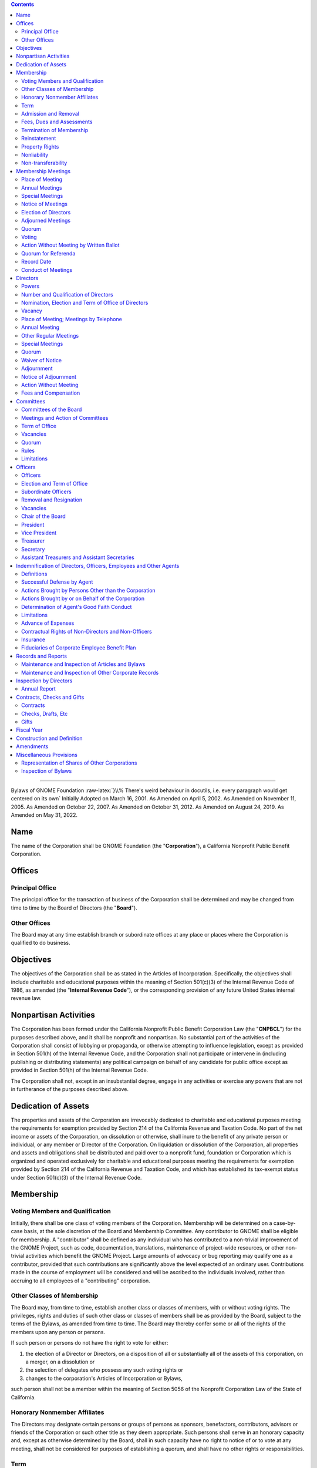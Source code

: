 .. comment:

        You can compile this document using Python's docutils like this:
        
                rst2latex --documentclass=scrartcl --documentoptions=a4paper,10pt,bigheading --no-section-numbering bylaws.rst > bylaws.tex
          
        Then you'll get a .tex file which you can compile using pdflatex. You need to have a bunch of packages installed.
        Remember that you have to run it twice in order to get a non-empty Contents section.

        On Fedora 36, these packages were necessary:
                python3-docutils texlive-latex texlive-metafont texlive-ec texlive-datetime2 texlive-lastpage texlive-soulutf8

        If it complains about a missing .sty file, you can install it using dnf:

                dnf install -y 'tex(pdfcomment.sty)'

        The HTML version compiles similarly:

                rst2html --no-section-numbering --stylesheet=bylaws.css bylaws.rst > bylaws.html

.. role:: raw-html(raw)
        :format: html

.. role:: raw-latex(raw)
        :format: latex

.. role:: comment
.. role:: huge
.. role:: uppercase
.. role:: hugeuppercase (huge)


.. To turn off the comment function, uncomment (remove the first two leading dots and the white space) the following

.. :raw-latex:`\renewcommand{\DUrolecomment}[1]{}`

.. this sets the title

        =============================
        Bylaws of GNOME Foundation
        =============================

.. contents::


-----------------------

.. for some weird reason, the order of the classes is important. Maybe fix it anyway, by patching \maketitle
.. class:: centered
        
        :hugeuppercase:`Bylaws of GNOME Foundation`
        :raw-latex:`}\\% There's weird behaviour in docutils, i.e. every paragraph would get centered on its own`
        Initially Adopted on March 16, 2001.
	As Amended on April 5, 2002.        
        As Amended on November 11, 2005.
        As Amended on October 22, 2007.
        As Amended on October 31, 2012.
        As Amended on August 24, 2019.
        As Amended on May 31, 2022.




Name 
==================================================================

 
The name of the Corporation shall be GNOME Foundation (the "**Corporation**"), a California
Nonprofit Public Benefit Corporation.




Offices 
==================================================================

 

Principal Office 
-----------------------------------------




The principal office for the transaction of business of the Corporation shall be determined
and may be changed from time to time by the Board of Directors (the "**Board**").


Other Offices 
-----------------------------------------

The Board may at any time establish branch or subordinate offices at any place or places
where the Corporation is qualified to do business.



Objectives 
==================================================================

 

The objectives of the Corporation shall be as stated in the Articles of Incorporation.
Specifically, the objectives shall include charitable and educational purposes within the meaning of
Section 501(c)(3) of the Internal Revenue Code of 1986, as amended (the "**Internal Revenue
Code**"), or the corresponding provision of any future United States internal revenue law.



Nonpartisan Activities 
==================================================================

 

The Corporation has been formed under the California Nonprofit Public Benefit Corporation
Law (the "**CNPBCL**") for the purposes described above, and it shall be nonprofit and nonpartisan.
No substantial part of the activities of the Corporation shall consist of lobbying or propaganda, or
otherwise attempting to influence legislation, except as provided in Section 501(h) of the Internal
Revenue Code, and the Corporation shall not participate or intervene in (including publishing or
distributing statements) any political campaign on behalf of any candidate for public office except as
provided in Section 501(h) of the Internal Revenue Code.

The Corporation shall not, except in an insubstantial degree, engage in any activities or
exercise any powers that are not in furtherance of the purposes described above.



Dedication of Assets 
==================================================================

 

The properties and assets of the Corporation are irrevocably dedicated to charitable and
educational purposes meeting the requirements for exemption provided by Section 214 of the
California Revenue and Taxation Code. No part of the net income or assets of the Corporation, on
dissolution or otherwise, shall inure to the benefit of any private person or individual, or any member
or Director of the Corporation. On liquidation or dissolution of the Corporation, all properties and
assets and obligations shall be distributed and paid over to a nonprofit fund, foundation or
Corporation which is organized and operated exclusively for charitable and educational purposes
meeting the requirements for exemption provided by Section 214 of the California Revenue and
Taxation Code, and which has established its tax-exempt status under Section 501(c)(3) of the
Internal Revenue Code.




Membership 
==================================================================

 


Voting Members and Qualification 
-----------------------------------------

Initially, there shall be one class of voting members of the Corporation. Membership will
be determined on a case-by-case basis, at the sole discretion of the Board and Membership
Committee. Any contributor to GNOME shall be eligible for membership. A "contributor" shall be
defined as any individual who has contributed to a non-trivial improvement of the GNOME Project,
such as code, documentation, translations, maintenance of project-wide resources, or other
non-trivial activities which benefit the GNOME Project. Large amounts of advocacy or bug
reporting may qualify one as a contributor, provided that such contributions are significantly above
the level expected of an ordinary user. Contributions made in the course of employment will be
considered and will be ascribed to the individuals involved, rather than accruing to all employees of
a "contributing" corporation.


Other Classes of Membership 
-----------------------------------------

The Board may, from time to time, establish another class or classes of members, with or
without voting rights. The privileges, rights and duties of such other class or classes of members
shall be as provided by the Board, subject to the terms of the Bylaws, as amended from time to time.
The Board may thereby confer some or all of the rights of the members upon any person or persons.

If such person or persons do not have the right to vote for either:

1. the election of a Director or Directors, on a disposition of all or substantially all of the assets of this corporation, on a merger, on a dissolution or

2. the selection of delegates who possess any such voting rights or

3. changes to the corporation's Articles of Incorporation or Bylaws,

such person shall not be a member within the meaning of Section 5056 of the Nonprofit Corporation Law of the State of California.




Honorary Nonmember Affiliates 
-----------------------------------------

The Directors may designate certain persons or groups of persons as sponsors, benefactors,
contributors, advisors or friends of the Corporation or such other title as they deem appropriate. Such
persons shall serve in an honorary capacity and, except as otherwise determined by the Board, shall
in such capacity have no right to notice of or to vote at any meeting, shall not be considered for
purposes of establishing a quorum, and shall have no other rights or responsibilities.

Term 
-----------------------------------------


The term of membership shall be two (2) years.


Admission and Removal 
-----------------------------------------

Admission or removal from membership shall be by the vote of a majority of the 
Directors then in office.


Fees, Dues and Assessments 
-----------------------------------------

The Board may determine from time to time an initial membership fee, and set such other
fees, dues and assessments for membership in the corporation as the Board, in its discretion, from
time to time determines.


Termination of Membership 
-----------------------------------------
 
The membership of any member shall terminate upon the occurrence of any one or more of
the following:

1.      **Resignation**. Any member may resign from the Corporation in writing filed with the
        Secretary of the Corporation. Such resignation shall become effective upon receipt thereof.

#.      **Expiration and Disqualification**. A membership issued for a period of time shall expire
        when such period of time has elapsed unless the membership is renewed. In the case of
        membership classifications for which qualification requirements are established, membership
        of a member shall terminate upon the determination of the Board or Membership Committee
        that the member no longer meets the qualification requirements for membership in the
        Corporation.

#.      **Removal or Suspension**. Membership shall terminate upon the determination of the Board
        or Membership Committee after a hearing duly held in accordance with this Section 6.7.3, that
        the member has failed in a material respect to observe the rules of conduct promulgated from
        time to time by the Board and applicable to members, or otherwise has failed in some
        material respect to merit continued membership privileges in the Corporation. In the event of
        a removal or suspension of a member, the following procedures shall be implemented:
        
        a)      A notice shall be sent by electronic mail and prepaid, first-class, certified or registered mail to the most recent
                address of the member, if known to the Corporation, setting forth the removal or
                suspension and the reason for that removal or suspension. Such notice shall be sent at least fifteen (15) days
                before the proposed effective date of the removal or suspension.
    
        #)      The member being expelled or suspended shall be given an opportunity to be heard, either
                orally or in writing, at a hearing to be held no fewer than five (5) days before the removal.
                The hearing shall be held by the Board or Membership Committee. Any such hearing may
                be held by conference telephone or similar communications equipment, so long as all
                participants in the hearing can hear one another. The notice to the member of their
                proposed removal or suspension shall state that such member is entitled, upon request, to
                such hearing, shall state that a date, time and place of hearing will be established upon receipt
                of such a request, and shall state, that in the absence of such request, the effective date of
                the proposed suspension or removal.
            
        #)      Following the hearing, the Board, or Membership committee, as the case may be, shall
                decide whether the member should in fact be expelled, suspended, or sanctioned in some
                other way. The decision of the Board or Membership Committee, as the case may be, shall
                be final, subject to any challenge brought pursuant to this section.
            
        #)      A member may bring an action challenging a removal or suspension of membership, including any claim
                alleging defective notice, within one year after the date of the removal
                or suspension.




Reinstatement 
-----------------------------------------

Suspended or expelled members may be reinstated at the discretion of the Board.

Property Rights 
-----------------------------------------

No member shall have any right or interest in any of the property or assets of this
Corporation.

Nonliability 
-----------------------------------------

No member shall be personally liable for the debts, liabilities, or obligations of this
Corporation.

Non-transferability 
-----------------------------------------

No member may transfer for value or otherwise a membership or any right arising
therefrom, and all rights of membership shall cease upon the member's death or dissolution of this
Corporation.



Membership Meetings 
==================================================================

 

Place of Meeting 
-----------------------------------------

All meetings of members shall be held either at the principal office of the Corporation or at
any other place within or without the State of California, which may be designated by the Board
pursuant to the authority hereinafter granted to the said Board, or by the written consent of all
members entitled to vote thereat, given either before or after the meeting and filed with the Secretary
of the Corporation.


Annual Meetings
-----------------------------------------

The annual meetings of members of the Corporation shall be held at any time and place determined by the resolution
of the Board. Directors may be elected and other proper business may be transacted at the annual
meeting of members.


Special Meetings 
-----------------------------------------

Special meetings of members, for any lawful purpose, may be called at any time by the
President or by the Board. Furthermore, special meetings of the members for any lawful purpose
may be called by, upon request in writing by at least ten percent of the membership, or at least five
percent of the membership in accordance with
Article XVI,
stating the business to be transacted at
the special meeting, mailed to the principal office of the Corporation, or delivered to the Chair of
the Board, the President, the Vice President or Secretary. It shall be the duty of the President to
cause notice to be given, within seven (7) days from receipt of such a request, to be held no more
than twenty (20) days after the receipt of such a request.



Notice of Meetings 
-----------------------------------------

A notice of each annual meeting, and special meeting shall be given by the President or, in case of their failure or refusal, by
any other officer or any Director; shall specify the place, time, day and hour of the meeting or the
date on which the ballot shall be returned, if applicable; and in the case of special meetings, the nature of the
business to be transacted thereat. Such notice shall be given in writing to every member of the
Corporation who, on the record date for notice of the meeting, is entitled to vote thereat. Such notice
shall be given either personally or by sending a copy thereof by first-class mail or by telephone
communication, including a voice messaging system or other system or technology designed to
record and communicate messages, telegraph, facsimile, electronic mail, or other electronic means,
either directly to the member or to a person at the member's office who would reasonably be
expected to communicate such notice promptly to the member at least thirty (30) days prior to the
date fixed for such meeting in the case of an annual meeting and at least ten (10) days in the case of
all other meetings.


Election of Directors
-----------------------------------------

Directors may be elected at the annual meeting as described herein or otherwise by eletronic mail and electronic voting. Notice of such electronic mail or electronic voting shall be given by the President or
by anyone duly appointed with the authority to do so by the Directors in accordance with Section 8.3.
Such notice shall be sent promptly to the membership at least thirty (30) days prior to the last day on which votes may be submitted.


Adjourned Meetings 
-----------------------------------------

Any members' meeting, annual or special, whether or not a quorum is present, may be
adjourned from time to time by the vote of a majority of the members, but in the absence of a
quorum no other business may be transacted at any such meeting. No meeting may be adjourned for
more than forty-five (45) days. It shall not be necessary to give any such notice of the time and
place of the adjourned meeting or of the business to be transacted thereat, other than by an
announcement at the meeting at which such adjournment is taken. If after the adjournment a new
record date is fixed for notice or voting, a notice of the adjourned meeting shall be given to each
member who, on the record date for notice of the meeting, is entitled to vote at the meeting.


Quorum 
-----------------------------------------

At any meeting of the members, those attending in person shall constitute a quorum, except
when a larger quorum is required by law, by the Articles of Organization or by these Bylaws.


Voting 
-----------------------------------------

Each voting member in good standing is entitled to one vote on each matter submitted to a
vote of the members. Voting shall be by voice vote, unless the Chair of the meeting at which
such vote takes place directs such voting to be by ballot. No single vote shall be split into fractional
votes.


Action Without Meeting by Written Ballot 
-----------------------------------------

Any action which may be taken at any regular or special meeting of members may be taken
without a meeting if the Corporation distributes a written ballot to every member entitled to vote on
the matter. Such ballot shall set forth the proposed action, provide an opportunity to specify
approval or disapproval of any proposal, and provide a reasonable time within which to return the
ballot to the corporation. Approval by written ballot shall be valid only when the number of votes
cast by ballot within the time period specified equals or exceeds a quorum of the members, and the
number of approvals equals or exceeds the number of votes that would be required to approve at a
meeting at which the total number of votes cast was the same as the number of votes cast by ballot.





Quorum for Referenda  
-----------------------------------------

Any member of the Corporation may propose a referendum. Such request for a referendum must be endorsed by 10\% of the Membership. The overall referendum process shall be conducted by the Membership and Elections Committee, as authorized by the Directors pursuant to Article IX.


Record Date 
-----------------------------------------

The Board may fix, in advance, a record date for the purpose of determining the members
entitled to notice of and to vote at any meeting of members, give consent to corporate action in
writing without a meeting, receive any report, receive any allotment of rights, or exercise rights in
respect to any change in membership rights or liabilities. Only members of record on the record date
are entitled to notice of and to vote at any such meeting, give consent without a meeting, receive any
reports, receive allotment of rights, or exercise the rights, as the case may be, notwithstanding any
transfer of memberships on the books of the corporation after the record date, except as otherwise
provided in the Articles of Incorporation or these Bylaws. The Board shall fix, in advance, record
dates as follows:

1.      **Notice**. The record date for determination of the members entitled to notice of any meeting
        of members shall not be more than ninety (90) nor less than ten (10) days before the date of
        the meeting. If no record date is fixed, members at the close of business on the business day
        preceding the day on which notice is given or, if notice is waived, at the close of business on
        the business day preceding the day on which the meeting is held are entitled to notice of a
        meeting of members shall apply to any adjournment of the meeting unless the Board fixes a
        new record date for the adjourned meeting.

2.      **Vote**. The record date for the purpose of determining the members entitled to vote at a
        meeting of members shall not be more than sixty (60) days before the date of the meeting.
        Such record date shall also apply in the case of an adjournment of the meeting unless the
        Board fixes a new record date for the adjourned meeting. If no record date is fixed, members
        on the day of the meeting who are otherwise eligible to vote are entitled to vote at the
        meeting of members or, in the case of an adjourned meeting, members on the day of the
        adjourned meeting who are otherwise eligible to vote are entitled to vote at the adjourned
        meeting of members.

3.      **Written Ballots**. The record date for the purpose of determining members entitled to cast
        written ballots shall not be more than sixty (60) days before the day on which the first written
        ballot is mailed or solicited. If no record date is fixed, members on the day of the first
        written ballot is mailed or solicited who are otherwise eligible to vote are entitled to cast
        written ballots.




Conduct of Meetings 
-----------------------------------------

Meetings of members shall be presided over by the President of the Corporation, or in their 
absence, by the Chair of the Corporation, or in their absence, by a Chair chosen
by a majority of the members present. The Secretary of the Corporation shall act as the secretary of
all meetings of members, provided that in their absence the presiding officer shall appoint
another member to act as Acting Secretary of the meeting.








Directors 
==================================================================

 

Powers 
-----------------------------------------

1.      **General corporate powers**. Subject to the provisions of the CNPBCL and any other
        applicable laws, the business and affairs of the Corporation shall be managed, and all
        corporate powers shall be exercised, by or under the direction of the Board.

2.      **Specific powers**. Without prejudice to these general powers, and subject to the same
        limitations, the Board shall have power to:
        
        a)      Select and remove all officers, agents and employees of the Corporation; prescribe any powers and duties for them that are consistent with law, with the Articles of Incorporation and with these bylaws; and fix their compensation.

        #)      Change the principal executive office or the principal business office from one location to
                another; cause the Corporation to be qualified to do business in any other state, territory,
                dependency or country and conduct business within or outside the State of California; and
                designate any place within or outside the State of California for the holding of any members'
                meeting or meetings, including annual meetings.

        #)      Adopt, make and use a corporate seal and alter the form of the seal.

        #)      Borrow money and incur indebtedness on behalf of the Corporation and cause to be
                executed and delivered for the Corporation's purposes, in the corporate name, promissory
                notes, bonds, debentures, deeds of trust, mortgages, pledges, hypothecations and other
                evidences of debt and securities.



Number and Qualification of Directors 
-----------------------------------------

1.      The Directors shall fix their number at an annual meeting. At any special or regular
        meeting, the Directors then in office may increase the number of Directors and elect new
        Directors to complete the number so fixed; or they may decrease the number of Directors, but
        only to eliminate vacancies existing by reason of the death, resignation, removal or
        disqualification of one or more Directors.

2.      The number of Directors on October 31, 2012 is seven (7).

3.      No organization, corporation or similar entity, or any affiliate thereof, shall hold, directly or
        indirectly, more than 40\% of the Board seats, regardless of election results. In the event that
        any election of directors results in a single entity representing greater than 40\% of the Board,
        than the nominee representing that entity receiving the least number of votes, shall be
        replaced by the nominee receiving the greatest number of votes who was not elected to the
        Board. In the event that the resignation or removal of a director results in a single entity
        representing greater than 40\% of the Board, the Board shall as soon as practicable, appoint a
        new director not representing that entity to serve until the next election of directors. For the
        purposes of this section, "affiliate" shall mean representatives who are employees, officers,
        or members of the Board of Directors of an entity; who have a significant consulting
        relationship with an entity; or who own at least 1\% of the equity or debt, or derivatives
        thereof, of an entity.

4.      Directors who are not Members at the time of their election or appointment may not hold more
        than 30\% of the Board seats, regardless of election results. In the event that any election
        of directors results in greater than 30\% of the Board being such non-Member directors, the
        non-Member director receiving the least number of votes shall be replaced by the Member
        nominee receiving the greatest number of votes who was not elected to the Board.


Nomination, Election and Term of Office of Directors
----------------------------------------------------

1.      For the purpose of staggering the Directors’ terms of office with one-half (1/2) of
        the Board of Directors eligible for election or replacement every two (2) years,
        the Board of Directors shall divide the Directors serving at the time of the
        adoption of these bylaws, and any additional Directors appointed at such time,
        into two (2) classes as nearly equal in number as possible, as follows:

        a)     For the initial terms after the adoption of these Amended and Restated
               Bylaws, each such class shall be appointed to a term of one (1) or two (2) years
        #)     At the conclusion of such initial terms set forth in Section
               8.3.1(a) of these bylaws, each Director’s subsequent term (and for each
               subsequent term thereafter) shall be for a period of two (2) years and
               until the election and qualification of a successor, or until such
               Director’s death, resignation, or removal.
        #)     In the event of an increase or decrease in the number of
               Directors, additional Directors may be elected to terms of one (1) or
               two (2) years as may be necessary to maintain equality in numbers among
               classes of Directors.

2.      A person intending to stand for election as a Director must nominate themselves in writing,
        and their nomination must be seconded in writing by at least one voting Member in good
        standing in order for their candidacy to be valid. Candidates who are not Members at the
        time of nomination must be seconded by 5\% of, up to a maximum of five (5), voting Members
        in good standing. Candidates for election may not second anyone else's nomination to
        stand in the same election.

3.      Directors shall be elected by the membership in accordance with the rules set forth by the
        Membership and Elections Committee.

4.      Each Director shall serve until their successor is duly elected and qualified or until their earlier
        death, resignation or removal. No reduction of the authorized number of Directors shall have
        the effect of removing any Director before that Director's term of office expires.



Vacancy 
-----------------------------------------

1.      **Events causing vacancy**. A vacancy or vacancies in the Board shall be deemed to exist on
        the occurrence of the following:
        
        a)      The death, resignation or removal of any Director.
        #)      The declaration by resolution of the Board of a vacancy of the office of a Director who
                has been declared of unsound mind by an order of court or convicted of a felony or has been
                found by final order or judgment of any court to have breached a duty under Article 3 of
                Chapter 2 of the CNPBCL.
        #)      The increase of the authorized number of Directors.


2.      **Resignations**. Except as provided in this paragraph, any Director may resign, which
        resignation shall be effective on giving written notice to the Chair of the Board, the
        president, the secretary or the Board of Directors, unless the notice specifies a later time for
        the resignation to become effective. If the resignation of a Director is effective at a future
        time, the Board of Directors may elect a successor to take office when the resignation
        becomes effective. No Director may resign when the Corporation would then be left without
        a duly elected Director or Directors in charge of its affairs.


3.      **Removals**. A Director may be removed for cause. In the event such removal, the following
        procedures shall be implemented:

        a)      A notice shall be sent by electronic mail and by prepaid, first-class, certified or registered mail to the
                most recent address of the member, if known by the Corporation, setting forth the
                removal and the reason for that removal. Such notice shall be sent at least seven (7) days before the
                proposed effective date of the removal.

        #)      The Director being removed shall be given an opportunity to be heard, either orally or in
                writing, at a hearing to be held no fewer than five (5) days before the removal. The hearing
                shall be held by the Board. The notice to the Director of their proposed removal shall
                state that such member is entitled, upon request, to such hearing, shall state that a date, time
                and place of hearing will be established upon receipt of such a request, and shall state, that
                in the absence of such request, the effective date of the proposed removal.

        #)      Following the hearing, the Board shall decide whether the Director should in fact be
                expelled, suspended, or sanctioned in some other way. The decision of the Board shall be
                final.


4.      **Filling vacancies**. Vacancies on the Board may be filled by a majority of the Directors then
        in office, whether or not less than a quorum, or by a sole remaining Director.
        Each director so elected shall serve until end of the term of the class
        of Directors to which the Director has been so elected and until such
        Director’s successor is elected and qualified.

5.      **No vacancy on reduction of number of Directors**. No reduction of the authorized number
        of Directors shall have the effect of removing any Director before that Director's term of
        office expires.

6.      **Restriction on interested Directors**. Not more than forty-nine percent (49\%) of the persons
        serving on the Board at any time may be interested persons.
        An interested person is
        
        a)      any person being compensated by the Corporation for services rendered to it in the previous twelve (12) months, whether as a full-time or part-time employee, independent contractor or otherwise, excluding any reasonable compensation paid to a Director as Director; and

        #)      any brother, sister, ancestor, descendant, spouse, brother-in-law, sister-in-law, son-in-law,
                daughter-in-law, mother-in-law or father-in-law of any such person. However, any violation
                of the provisions of this paragraph shall not affect the validity or enforceability of any
                transaction entered into by the Corporation.


7.      The Board shall have and may exercise all its powers notwithstanding the instance of one
        or more vacancies.



Place of Meeting; Meetings by Telephone 
-----------------------------------------
 
Regular meetings of the Board may be held at any place within or outside the State of
California that has been designated from time to time by resolution of the Board or in the notice of
the meeting. In the absence of such designation, regular meetings shall be held at the principal
executive office of the Corporation. Special meetings of the Board shall be held at any place within
or outside the State of California that has been designated in the notice of the meeting or, if not
stated in the notice, or if there is no notice, at the principal executive office of the Corporation.
Notwithstanding the above provisions of this Section  8.5, a regular or special meeting of the Board
may be held at any place consented to in writing by all the Board members, either before or after the
meeting. If consents are given, they shall be filed with the minutes of the meeting. Any meeting,
regular or special, may be held by conference telephone or similar communication equipment, so
long as all Directors participating in the meeting can communicate with one another, and all such Directors shall be
deemed to be present in person at such meeting.



Annual Meeting 
-----------------------------------------

At such time and place fixed by the Board, the Board shall hold a regular annual meeting for
the purpose of organization, election of officers and the transaction of other business.

Other Regular Meetings 
-----------------------------------------

Regular meetings of the Board shall be held on a quarterly basis following the annual
meeting of the Corporation. Such regular meetings may be held without notice.

Special Meetings 
-----------------------------------------

1.      **Authority to call**. Special meetings of the Board for any purpose may be called at any time
        by the Chair of the Board or any two (2) Directors.

2.      **Notice**.

        a)      **Manner of giving**. Notice of the time and place of special meetings shall be given to each
                Director by one of the following methods:
                
                i. by personal delivery;
                #. by first-class mail, postage prepaid;
                #. by telephone communication, including a voice
                   messaging system or other system or technology designed to record and communicate
                   messages, telegraph, facsimile, electronic mail, or other electronic means,
                   either directly to
                   the Director or to a person at the Director's office who would reasonably be expected to
                   communicate such notice promptly to the Director. All such notices shall be given or sent to
                   the Director's address or telephone number as shown on the records of the Corporation.

        #)      **Time requirements**. Notices sent by first-class mail shall be deposited into a United States
                mailbox at least four (4) days before the time set for the meeting. Notices given by personal
                delivery or by telephone shall be delivered at least forty-eight (48) hours before the time set
                for the meeting.


        #)      **Notice contents**. The notice shall state the time and place for the meeting. However, it
                need not specify the purpose of the meeting, or the place of the meeting if it is to be held at
                the principal executive office of the Corporation.



Quorum 
-----------------------------------------


A majority of the authorized number of Directors shall constitute a quorum for the
transaction of business, except to adjourn as provided in Section 8.11 of this Article VIII.
Every action taken or decision made by a majority of the Directors present at a meeting duly held at which
a quorum is present shall be regarded as the act of the Board, subject to the provisions of the
CNPBCL, especially those provisions relating to:

1.      approval of contracts or transactions in which a
        Director has a direct or indirect material financial interest,

2.      creation of and appointment to
        committees of the Board and

3.      indemnification of Directors.

A meeting at which a quorum is
initially present may continue to transact business, notwithstanding the withdrawal of Directors, if
any action taken is approved by at least a majority of the required quorum for that meeting.


.. _Section Adjournment: `Adjournment`_
.. _Article Directors: `Directors`_


Waiver of Notice 
-----------------------------------------

The transactions of any meeting of the Board of Directors, however called and noticed or
wherever held, shall be as valid as though taken at a meeting duly held after regular call and notice if

1.      a quorum is present and

2.      either before or after the meeting, each of the Directors not present
        signs a written waiver of notice, a consent to holding the meeting or an approval of the minutes.


The
waiver of notice or consent need not specify the purpose of the meeting. All waivers, consents and
approvals shall be filed with the corporate records or made a part of the minutes of the meeting.
Notice of a meeting shall also be deemed given to any Director who attends the meeting
without protesting before or at its commencement about the lack of adequate notice.



Adjournment 
-----------------------------------------
 
A majority of the Directors present, whether or not constituting a quorum, may adjourn any
meeting to another time and place.



Notice of Adjournment 
-----------------------------------------

Notice of the time and place of holding an adjourned meeting need not be given, unless the
meeting is adjourned for more than twenty-four (24) hours, in which case personal notice of the time
and place shall be given before the time of the adjourned meeting to the Directors who were not
present at the time of adjournment.



Action Without Meeting 
-----------------------------------------

Any action required or permitted to be taken by the Board may be taken without a meeting if
**all** members of the Board, individually or collectively, consent in writing to the action; provided,
however, that the consent of any Director who has a material financial interest in a transaction to
which the Corporation is a party and who is an "interested Director" as defined in Section 5233 of
the California Corporations Code shall not be required for approval of that transaction. Such action
by written consent shall have the same force and effect as a unanimous vote of the Board. Such
written consent or consents shall be filed with the minutes of the proceedings of the Board.



Fees and Compensation 
-----------------------------------------

Directors as such shall not receive any compensation for their services, but by resolution of
the Board, expenses of attendance, if any, may be allowed for attendance at regular or special
meetings of the Board; but nothing herein contained shall be construed to preclude any Director
from serving the Corporation in any other capacity and receiving compensation for this.





Committees 
==================================================================

 

Committees of the Board 
-----------------------------------------

The Board, by resolution adopted by a majority of the Directors then in office, provided a
quorum is present, may create or remove one or more committees, to serve at the pleasure of the Board.
Appointments to committees of the Board shall be by majority vote of the Directors then in office.
The Board may appoint one or more alternate members of any such committee, who may replace
any absent member at any meeting of the committee.


Meetings and Action of Committees 
-----------------------------------------

Meetings and actions of committees of the Board shall be governed by, held and taken in
accordance with the provisions of these bylaws concerning meetings and other Board actions, except
that the time for regular meetings of such committees and the calling of special meetings of such
committees may be determined either by Board resolution or, if there is none, by resolution of the
committee of the Board. Minutes of each meeting of any committee of the Board shall be kept and
shall be filed with the corporate records. The Board may adopt rules for the government of any
committee, provided they are consistent with these bylaws, or in the absence of rules adopted by the
Board, the committee may adopt such rules.


Term of Office 
-----------------------------------------

Each member of a committee shall continue as such until the next annual meeting of the
Board of the Corporation and until their successor is appointed, unless the committee shall be sooner
terminated, or unless such member be removed from such committee, or unless such member shall
cease to qualify as a member thereof.


Vacancies 
-----------------------------------------

Vacancies in the membership of any committee may be filled by appointments made in the
manner as provided in the case of the original appointments.


Quorum 
-----------------------------------------

Unless otherwise provided in the resolution of the Board designating a committee, a majority
of the whole committee shall constitute a quorum and the act of a majority of the members present at
a meeting at which a quorum is present shall be the act of the committee.


Rules 
-----------------------------------------

Each committee may adopt rules for its own government not inconsistent with these bylaws
or with rules adopted by the Board.


Limitations 
-----------------------------------------

No committee may:

1.      fill any vacancies on the Board or on any committee;

2.      fix compensation of the Directors for serving on the Board or on any committee;

3.      amend or repeal bylaws or adopt new bylaws;

4.      amend or repeal any resolution of the Board which by its express terms is not so amendable
        or repealable;

5.      appoint any committees of the Board or the members thereof;

6.      expend corporate funds to support a nominee for Director after there are more people
        nominated for Director than can be elected;

7.      approve any transaction:

        a)      to which the Corporation is a party and one or more Directors
                have a material financial interest; or
        #)      between the Corporation and one or more of its
                Directors or between the Corporation or any person in which one or more of its Directors
                have a material financial interest.




.. The following incoming anchor needs to be defined because reST doesn't like the section and the subsection being named Officers

.. _sec\:officers:

Officers 
==================================================================

 

Officers 
-----------------------------------------

The officers of the Corporation shall be a Chair of the Board (if appointed by the Board),
a President, one or more Vice Presidents (the number thereof to be determined by the Board), a
Secretary, a Treasurer and such other officers as may be elected in accordance with the provisions of
this Article X. Except insofar as their duties may conflict, any two or more offices may be held by
the same person, except that neither the Secretary nor the Treasurer may serve concurrently as the
President or Chair of the Board.



Election and Term of Office 
-----------------------------------------


The officers of the Corporation, except such officers as may be appointed in accordance
with the provisions of Section 10.3 or Section 10.5 of this Article X, shall be chosen
annually by the Board, and each shall hold their office until they shall resign
or shall be removed or otherwise
disqualified to serve, or their successor shall be elected and qualified, subject to the rights, if
any, of an officer under any contract of employment. New offices may be created and filled at any
meeting of the Board. Each officer shall hold office until that officer's successor shall have been
duly elected and shall have qualified.

.. _Section Subordinate Officers: `Subordinate Officers`_
.. _Section Vacancies: `sec\:vacancies`_
.. _Article Officers: `sec\:officers`_


Subordinate Officers 
-----------------------------------------
 
The Board may appoint such other officers, including one or more assistant secretaries and
one or more assistant treasurers, as it shall deem desirable, each such officer to have the authority
and perform the duties prescribed from time to time by the Board and to hold office until they
shall resign or shall be removed or otherwise disqualified to serve.


Removal and Resignation 
-----------------------------------------

1.      **Removal**. Any officer, other than the President, may be removed with or without cause. In
        the event such removal, the following procedures shall be implemented:
        
        a)      A notice shall be sent by electronic mail and by prepaid, first-class, certified or registered mail to the
                most recent address of the officer if known by the Corporation, setting forth the
                removal and the reason for that removal. Such notice shall be sent at least seven (7) days before the
                proposed effective date of the removal.
                
        #)      The officer being removed shall be given an opportunity to be heard, either orally or in
                writing, at a hearing to be held no fewer than five (5) days before the removal. The hearing
                shall be held by the Board. The notice to the Officer of their proposed removal shall
                state that such member is entitled, upon request, to such hearing, shall state that a date, time
                and place of hearing will be established upon receipt of such a request, and shall state, that
                in the absence of such request, the effective date of the proposed removal.

        #)     Following the hearing, the Board shall decide whether the Officer should in fact be
               expelled, suspended, or sanctioned in some other way. The decision of the Board shall be
               final.

2.      **Resignation**. Any officer may resign at any time by giving written notice to the Board or to
        the president or to the secretary of the Corporation. Any such resignation shall take effect at
        the date of the receipt of such notice or at any later time specified therein; and, unless
        otherwise specified therein, the acceptance of such resignation shall not be necessary to make
        it effective. Any resignation shall be without prejudice to the rights, if any, of the
        Corporation under any contract to which the officer is a party.

.. Again, this reference needs to be explicitely given because there is another "Vacancies" section.

.. _sec\:vacancies:

Vacancies 
-----------------------------------------
 
A vacancy in any office, because of death, resignation, removal, disqualification or
otherwise, may be filled by the Board for the unexpired portion of the term.


Chair of the Board 
-----------------------------------------

The Chair of the Board, if there be such an officer, shall preside at all meetings of the
Board of Directors and perform such other duties as the Directors may assign.


President 
-----------------------------------------

The President shall act as the chief executive officer of the Corporation
if no chief executive officer or executive director has been appointed by
the Board and shall in general supervise and control all of the business
and affairs of the Corporation. The President shall also act as the
Chair if none has been appointed.
The President may sign,
with the secretary or any other proper officer of the Corporation authorized by the Board, any deeds,
mortgages, bonds, contracts or other instruments that the Board of Directors has authorized to be
executed, except in cases where the signing and execution thereof shall be specially designated by
the Board or by these bylaws or by statute to some other officer or agent of the Corporation; and in
general they shall perform all duties incident to the office of president and such other duties as
may be prescribed from time to time by the Board.



Vice President 
-----------------------------------------

In the absence of the president, or in the event of their inability or refusal to act, the vice
president (or, if there be more than one vice president, the first vice president) shall perform the
duties of the president, and when so acting shall have all the powers and be subject to all the
restrictions upon the president. The vice president shall have such other powers and perform such
other duties as may be prescribed from time to time by the Board.


Treasurer 
-----------------------------------------

The Treasurer shall keep and maintain, or cause to be kept and maintained, adequate and
correct books and accounts of the Corporation's properties and transactions. The Treasurer shall
send or cause to be given to the Directors such financial statements and reports as are required to be
given by law, by these bylaws or by the Board. The books of account shall be open to inspection by
any Director at all reasonable times.

The Treasurer shall deposit, or cause to be deposited, all money and other valuables in the
name and to the credit of the Corporation with such depositories as the Board may designate, shall
disburse the Corporation's funds as the Board may order, shall render to the president, Chair of
the Board and the Board, when requested, an account of all transactions as Treasurer and of the
financial condition of the Corporation and shall have such other powers and perform such other
duties as the Board or these bylaws may prescribe.

If required by the Board, the Treasurer shall give the Corporation a bond, in the amount and
with the surety or sureties specified by the Board, for faithful performance of the duties of the office
and for restoration to the Corporation of all of its books, papers, vouchers, money and other property
of every kind in the possession or under the control of the Treasurer on their death, resignation,
retirement or removal from office.



Secretary 
-----------------------------------------

The Secretary shall keep or cause to be kept the minutes of the meetings of the Board of
Directors in one or more books provided for that purpose, see that all notices are duly given in
accordance with the provisions of these bylaws or as required by law, be custodian of the corporate
records and of the seal of the Corporation, see that the seal of the Corporation is affixed to all
documents, the execution of which on behalf of the Corporation under its seal is duly authorized in
accordance with the provisions of these bylaws, and in general perform all duties incident to the
office of secretary and such other duties as pertain to the office or as prescribed from time to time by
the Board of Directors.



Assistant Treasurers and Assistant Secretaries 
---------------------------------------------------

If required by the Board, the assistant treasurers shall give bonds for the faithful discharge of
their duties, in such sums and with such sureties as the Board shall determine. The assistant
treasurers and assistant secretaries, in general, shall perform such duties as shall be assigned to them
by the treasurer or the secretary or by the president or the Board.





Indemnification of Directors, Officers, Employees and Other Agents 
==================================================================

 

Definitions 
-----------------------------------------


For the purpose of this Article XI:

1.      "agent" means any person who is or was a Director, officer, employee, committee member
	or other agent of the Corporation; or is or was serving at the request of the Corporation as a
	Director, officer, employee or other agent of another foreign or domestic Corporation,
	partnership, joint venture, trust or other enterprise; or was a Director, officer, employee or
	other agent of a foreign or domestic Corporation that was a predecessor Corporation of the
	Corporation or of another enterprise at the request of the predecessor Corporation.


2.	"proceeding" means any threatened, pending or completed action or proceeding, whether
	civil, criminal, administrative or investigative; and

3. 	"expenses" includes, without limitation, all attorneys' fees, costs and any other expenses
	incurred in the defense of any claims or proceedings against an agent by reason of their
	position or relationship as agent and all attorneys' fees, costs and other expenses incurred in
	establishing a right to indemnification under this Article XI.



Successful Defense by Agent 
-----------------------------------------
 
To the extent that an agent of the Corporation has been successful on the merits in the
defense of any proceeding referred to in this Article XI,
or in the defense of any claim, issue or
matter therein, the agent shall be indemnified against expenses actually and reasonably incurred by
the agent in connection with the claim. If an agent either settles any such claim or sustains a
judgment rendered against them, then the provisions of Sections 3 through 5 below shall
determine whether the agent is entitled to indemnification.



Actions Brought by Persons Other than the Corporation 
---------------------------------------------------------

Subject to the required findings to be made pursuant to Section 11.5 below, the Corporation
shall indemnify any person who was or is a party, or is threatened to be made a party, to any
proceeding, other than an action brought by, or on behalf of, the Corporation, or by an officer,
Director or person granted related status by the Attorney General, or by the Attorney General on the
ground that the defendant Director was or is engaging in self-dealing within the meaning of
California Corporations Code Section 5233, or by the Attorney General or a person granted related
status by the Attorney General for any breach of duty relating to assets held in charitable trust, by
reason of the fact that such person is or was an agent of the Corporation, for all expenses, judgments,
fines, settlements and other amounts actually and reasonably incurred in connection with the
proceeding.



Actions Brought by or on Behalf of the Corporation 
---------------------------------------------------------
 
1.      **Claims settled out of court**. If any agent settles or otherwise disposes of a threatened or
pending action brought by or on behalf of the Corporation, with or without court approval,
the agent shall receive no indemnification for either amounts paid pursuant to the terms of
the settlement or other disposition or for any expenses incurred in defending against the
proceeding.

2.      **Claims and suits awarded against agent**. The Corporation shall indemnify any person who
        was or is a party, or is threatened to be made a party, to any threatened, pending or completed
        action brought by or on behalf of the Corporation, by reason of the fact that the person is or
        was an agent of the Corporation, for all expenses actually and reasonably incurred in
        connection with the defense of that action, provided that both of the following are met:
        
        a)      The determination of good faith conduct required by Section 11.5 below must be made in the
                manner provided for in that section; and

        #)      Upon application, the court in which the action was brought must determine that, in view
                of all of the circumstances of the case, the agent should be entitled to indemnity for the
                expenses incurred.

        If the agent is found to be so entitled, the court shall determine the
        appropriate amount of expenses to be reimbursed.


Determination of Agent's Good Faith Conduct 
---------------------------------------------


The indemnification granted to an agent in Sections 11.3 and 11.4 above is conditioned on the
following:

1.      **Required standard of conduct**. The agent seeking reimbursement must be found, in the
        manner provided below, to have acted in good faith, in a manner they believed to be in
        the best interest of the Corporation, and with such care, including reasonable inquiry, as an
        ordinarily prudent person in a like position would use in similar circumstances. The
        termination of any proceeding by judgment, order, settlement, conviction, or on a plea of
        *nolo contendere* or its equivalent, shall not, in itself, create a presumption that the person did
        not act in good faith or in a manner which they reasonably believed to be in the best
        interest of the Corporation or that they had reasonable cause to believe that their
        conduct was unlawful. In the case of a criminal proceeding, the person must have had no
        reasonable cause to believe that their conduct was unlawful.

2.      **Manner of determination of good faith conduct**. The determination that the agent did act in
        a manner complying with paragraph a above shall be made by:
        
        a)      the Board, by a majority vote of a quorum consisting of Directors who are not parties to
                the proceeding; or

        b)      the court in which the proceeding is or was pending.



        Such determination may be made on
        application brought by the Corporation or the agent or the attorney or other person rendering
        a defense to the agent, whether or not the application by the agent, attorney or other person is
        opposed by the Corporation.



Limitations 
-----------------------------------------


No indemnification or advance shall be made under this Article XI,
except as provided in Section 11.2 or 11.5.2 above, in any circumstance when it appears:

1.      That the indemnification or advance would be inconsistent with a provision of the Articles
        of Incorporation, a resolution of the Board or an agreement in effect at the time of the accrual
        of the alleged cause of action asserted in the proceeding in connection with which the
        expenses were incurred, or other amounts were paid, which prohibits or otherwise limits
        indemnification; or

2.      That the indemnification would be inconsistent with any condition expressly provided by a
        court in approving a settlement.



Advance of Expenses 
-----------------------------------------

Expenses incurred in defending any proceeding may be advanced by the Corporation before
the final disposition of the proceeding, on receipt of an undertaking by or on behalf of the agent to
repay the amount of the advance unless it is determined ultimately that the agent is entitled to be
indemnified as authorized in this Article XI.



Contractual Rights of Non-Directors and Non-Officers 
-------------------------------------------------------


Nothing contained in this Article XI shall affect any right to indemnification to which
persons other than Directors and officers of the Corporation, or any subsidiary hereof, may be
entitled by contract or otherwise.


Insurance 
-----------------------------------------

The Board may adopt a resolution authorizing the purchase and maintenance of insurance on
behalf of any agent of the Corporation against any liability asserted against or incurred by the agent
in such capacity or arising out of the agent's status as such, whether or not the Corporation would
have the power to indemnify the agent against that liability under the provisions of this Article XI;
provided, however, that the Corporation shall not have the power to purchase and maintain such
insurance to indemnify any agent of the Corporation for a violation of Section 5233 of the California
Corporations Code.


Fiduciaries of Corporate Employee Benefit Plan 
-------------------------------------------------

This Article XI
does not apply to any proceeding against any trustee, investment manager or
other fiduciary of an employee benefit plan in that person's capacity as such, even though that person
may also be an agent of the Corporation as defined in Section 11.1.1 of this Article XI. Nothing
contained in this Article XI shall limit any right to indemnification to which such a trustee,
investment manager or other fiduciary may be entitled by contract or otherwise, which shall be
enforceable to the extent permitted by applicable law.



Records and Reports 
==================================================================



Maintenance and Inspection of Articles and Bylaws 
-------------------------------------------------

The Corporation shall keep at its principal executive office, or if its principal executive office
is not in the State of California, at its principal business office in such state, the original or a copy of
the Articles of Incorporation and bylaws as amended to date.


Maintenance and Inspection of Other Corporate Records 
------------------------------------------------------

The accounting books, records and minutes of proceedings of the Board and any
committee(s) of the Board shall be kept at such place or places designated by the Board, or, in the
absence of such designation, at the principal executive office of the Corporation. The minutes shall
be kept in written or typed form, and the accounting books and records shall be kept either in written
or typed form or in any other form capable of being converted into written, typed or printed form.



Inspection by Directors 
==================================================================

 
Every Director shall have the absolute right at any reasonable time to inspect all books,
records and documents of every kind and the physical properties of the Corporation and each of its
subsidiary Corporations. This inspection by a Director may be made in person or by an agent or
attorney, and the right of inspection includes the right to copy and make extracts of documents.


Annual Report 
-----------------------------------------

An annual report shall be sent to the Directors within one hundred twenty (120) days of the
close of the Corporation's fiscal year, containing the following information in reasonable detail:

1.      The assets and liabilities, including the trust funds, of the Corporation as of the end of the
        fiscal year.

2.      The principal changes in assets and liabilities, including trust funds, during the fiscal year.

3.      The revenue or receipts of the Corporation, both unrestricted and restricted to particular
        purposes, for the fiscal year.

4.      The expenses or disbursements of the Corporation, for both general and restricted
        purposes, during the fiscal year.

5.      Any information required by California Corporations Code Section 6322.





Contracts, Checks and Gifts 
==================================================================

 

Contracts 
-----------------------------------------

The Board, except as otherwise provided in these bylaws, may authorize any officer or
officers, or any agent or agents, to enter into any contract or execute any instrument in the name and
on behalf of the Corporation, and such authority may be general or confined to specific instances;
and unless so authorized by the Board, no officer, agent or employee shall have any power or
authority to bind the Corporation by any contract or engagement or to pledge its credit or to render it
liable for any purpose or in any amount.


Checks, Drafts, Etc 
-----------------------------------------

All checks, drafts or other orders for payment of money, notes or other evidences of
indebtedness, issued in the name of or payable to the Corporation, shall be signed or endorsed by
such person or persons and in such manner as, from time to time, shall be determined by resolution
of the Board. In the absence of such determination by the Board, such instruments shall be signed
by the treasurer or an assistant treasurer and countersigned by the president or a vice president of the
Corporation.


Gifts 
-----------------------------------------

The Board of Directors may accept on behalf of the Corporation any contribution, gift,
bequest or devise for the general purposes or for any specific purpose of the Corporation.



Fiscal Year 
==================================================================

 
The fiscal year of the Corporation shall begin on the first day of October and end on the last
day of September in each year.





Construction and Definition 
==================================================================

 
Unless the context requires otherwise, the general provisions, rules of construction and
definitions in the CNPBCL shall govern the construction of these bylaws.
Without limiting the generality of the above, the masculine gender includes the feminine and neuter, the singular number
includes the plural, the plural number includes the singular, and the term "person" includes both the
Corporation and a natural person.




Amendments 
==================================================================


Any member can propose the adoption, amendment or repealing of the Bylaws.
In the event of such a proposal, the following procedures shall be implemented:

1.      The members shall be provided with the reasonable means to comment upon and/or object
        to any such proposal for twenty one (21) days

#.	The proposal shall be sent to the membership and shall be posted on http://foundation.gnome.org by the Board

#.      In the event that five percent or more of the members object to the proposal, a special
        meeting of the members shall be convened in accordance with the provisions of Article VII,
        and the proposal shall be voted upon

#.      In the event that five percent or more of the members do not object to the proposal, then
        the proposal shall be adopted by the Board to the extent permitted by CNPBCL Section
        5150(a).



Miscellaneous Provisions 
==================================================================

 

Representation of Shares of Other Corporations 
------------------------------------------------

The president, or such other officers as the Board may select for that purpose, are authorized
to vote, represent and exercise on behalf of the Corporation all rights incident to any and all voting
securities of any other Corporations standing in the name of the Corporation. The authority herein
granted to said officers to vote or represent on behalf of the Corporation any and all voting securities
held by the Corporation in any other Corporations may be exercised either by such officers in person
or by any person authorized to do so by proxy or power of attorney duly executed by such officer.


Inspection of Bylaws 
-----------------------------------------

These bylaws, as amended or otherwise altered to date, certified by the secretary shall be
open to inspection by the Directors at all reasonable times during office hours.






